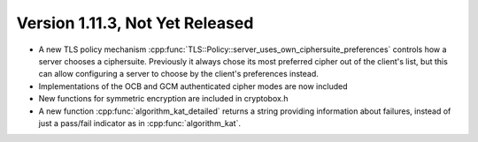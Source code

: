 Version 1.11.3, Not Yet Released
^^^^^^^^^^^^^^^^^^^^^^^^^^^^^^^^^

* A new TLS policy mechanism
  :cpp:func:`TLS::Policy::server_uses_own_ciphersuite_preferences`
  controls how a server chooses a ciphersuite. Previously it always
  chose its most preferred cipher out of the client's list, but this
  can allow configuring a server to choose by the client's preferences
  instead.

* Implementations of the OCB and GCM authenticated cipher modes are
  now included

* New functions for symmetric encryption are included in cryptobox.h

* A new function :cpp:func:`algorithm_kat_detailed` returns a string
  providing information about failures, instead of just a pass/fail
  indicator as in :cpp:func:`algorithm_kat`.

